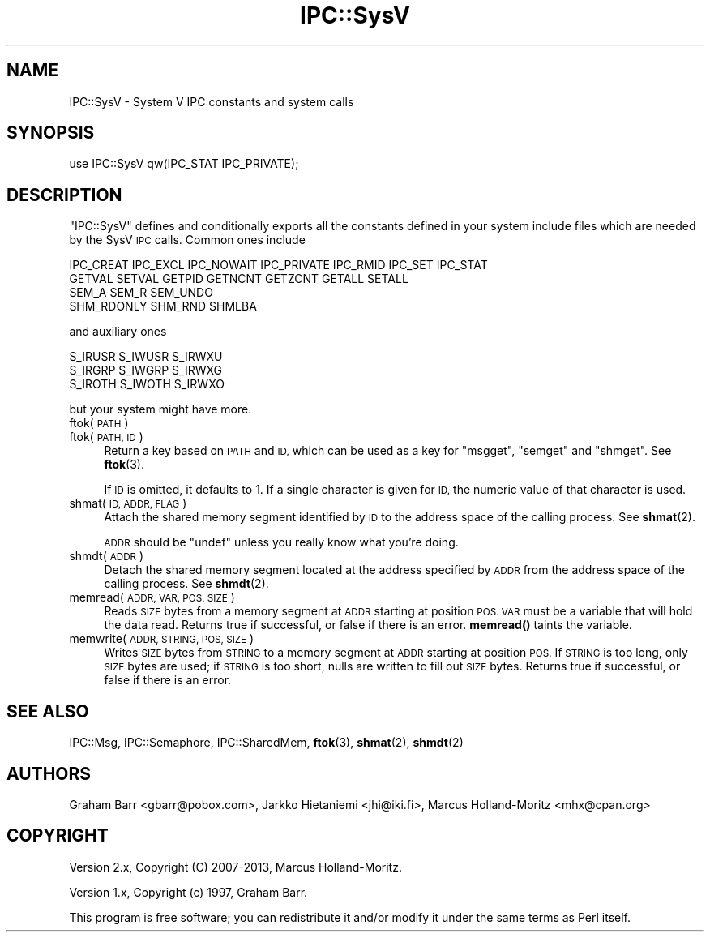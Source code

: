 .\" Automatically generated by Pod::Man 4.14 (Pod::Simple 3.43)
.\"
.\" Standard preamble:
.\" ========================================================================
.de Sp \" Vertical space (when we can't use .PP)
.if t .sp .5v
.if n .sp
..
.de Vb \" Begin verbatim text
.ft CW
.nf
.ne \\$1
..
.de Ve \" End verbatim text
.ft R
.fi
..
.\" Set up some character translations and predefined strings.  \*(-- will
.\" give an unbreakable dash, \*(PI will give pi, \*(L" will give a left
.\" double quote, and \*(R" will give a right double quote.  \*(C+ will
.\" give a nicer C++.  Capital omega is used to do unbreakable dashes and
.\" therefore won't be available.  \*(C` and \*(C' expand to `' in nroff,
.\" nothing in troff, for use with C<>.
.tr \(*W-
.ds C+ C\v'-.1v'\h'-1p'\s-2+\h'-1p'+\s0\v'.1v'\h'-1p'
.ie n \{\
.    ds -- \(*W-
.    ds PI pi
.    if (\n(.H=4u)&(1m=24u) .ds -- \(*W\h'-12u'\(*W\h'-12u'-\" diablo 10 pitch
.    if (\n(.H=4u)&(1m=20u) .ds -- \(*W\h'-12u'\(*W\h'-8u'-\"  diablo 12 pitch
.    ds L" ""
.    ds R" ""
.    ds C` ""
.    ds C' ""
'br\}
.el\{\
.    ds -- \|\(em\|
.    ds PI \(*p
.    ds L" ``
.    ds R" ''
.    ds C`
.    ds C'
'br\}
.\"
.\" Escape single quotes in literal strings from groff's Unicode transform.
.ie \n(.g .ds Aq \(aq
.el       .ds Aq '
.\"
.\" If the F register is >0, we'll generate index entries on stderr for
.\" titles (.TH), headers (.SH), subsections (.SS), items (.Ip), and index
.\" entries marked with X<> in POD.  Of course, you'll have to process the
.\" output yourself in some meaningful fashion.
.\"
.\" Avoid warning from groff about undefined register 'F'.
.de IX
..
.nr rF 0
.if \n(.g .if rF .nr rF 1
.if (\n(rF:(\n(.g==0)) \{\
.    if \nF \{\
.        de IX
.        tm Index:\\$1\t\\n%\t"\\$2"
..
.        if !\nF==2 \{\
.            nr % 0
.            nr F 2
.        \}
.    \}
.\}
.rr rF
.\"
.\" Accent mark definitions (@(#)ms.acc 1.5 88/02/08 SMI; from UCB 4.2).
.\" Fear.  Run.  Save yourself.  No user-serviceable parts.
.    \" fudge factors for nroff and troff
.if n \{\
.    ds #H 0
.    ds #V .8m
.    ds #F .3m
.    ds #[ \f1
.    ds #] \fP
.\}
.if t \{\
.    ds #H ((1u-(\\\\n(.fu%2u))*.13m)
.    ds #V .6m
.    ds #F 0
.    ds #[ \&
.    ds #] \&
.\}
.    \" simple accents for nroff and troff
.if n \{\
.    ds ' \&
.    ds ` \&
.    ds ^ \&
.    ds , \&
.    ds ~ ~
.    ds /
.\}
.if t \{\
.    ds ' \\k:\h'-(\\n(.wu*8/10-\*(#H)'\'\h"|\\n:u"
.    ds ` \\k:\h'-(\\n(.wu*8/10-\*(#H)'\`\h'|\\n:u'
.    ds ^ \\k:\h'-(\\n(.wu*10/11-\*(#H)'^\h'|\\n:u'
.    ds , \\k:\h'-(\\n(.wu*8/10)',\h'|\\n:u'
.    ds ~ \\k:\h'-(\\n(.wu-\*(#H-.1m)'~\h'|\\n:u'
.    ds / \\k:\h'-(\\n(.wu*8/10-\*(#H)'\z\(sl\h'|\\n:u'
.\}
.    \" troff and (daisy-wheel) nroff accents
.ds : \\k:\h'-(\\n(.wu*8/10-\*(#H+.1m+\*(#F)'\v'-\*(#V'\z.\h'.2m+\*(#F'.\h'|\\n:u'\v'\*(#V'
.ds 8 \h'\*(#H'\(*b\h'-\*(#H'
.ds o \\k:\h'-(\\n(.wu+\w'\(de'u-\*(#H)/2u'\v'-.3n'\*(#[\z\(de\v'.3n'\h'|\\n:u'\*(#]
.ds d- \h'\*(#H'\(pd\h'-\w'~'u'\v'-.25m'\f2\(hy\fP\v'.25m'\h'-\*(#H'
.ds D- D\\k:\h'-\w'D'u'\v'-.11m'\z\(hy\v'.11m'\h'|\\n:u'
.ds th \*(#[\v'.3m'\s+1I\s-1\v'-.3m'\h'-(\w'I'u*2/3)'\s-1o\s+1\*(#]
.ds Th \*(#[\s+2I\s-2\h'-\w'I'u*3/5'\v'-.3m'o\v'.3m'\*(#]
.ds ae a\h'-(\w'a'u*4/10)'e
.ds Ae A\h'-(\w'A'u*4/10)'E
.    \" corrections for vroff
.if v .ds ~ \\k:\h'-(\\n(.wu*9/10-\*(#H)'\s-2\u~\d\s+2\h'|\\n:u'
.if v .ds ^ \\k:\h'-(\\n(.wu*10/11-\*(#H)'\v'-.4m'^\v'.4m'\h'|\\n:u'
.    \" for low resolution devices (crt and lpr)
.if \n(.H>23 .if \n(.V>19 \
\{\
.    ds : e
.    ds 8 ss
.    ds o a
.    ds d- d\h'-1'\(ga
.    ds D- D\h'-1'\(hy
.    ds th \o'bp'
.    ds Th \o'LP'
.    ds ae ae
.    ds Ae AE
.\}
.rm #[ #] #H #V #F C
.\" ========================================================================
.\"
.IX Title "IPC::SysV 3pm"
.TH IPC::SysV 3pm "2020-12-28" "perl v5.36.0" "Perl Programmers Reference Guide"
.\" For nroff, turn off justification.  Always turn off hyphenation; it makes
.\" way too many mistakes in technical documents.
.if n .ad l
.nh
.SH "NAME"
IPC::SysV \- System V IPC constants and system calls
.SH "SYNOPSIS"
.IX Header "SYNOPSIS"
.Vb 1
\&  use IPC::SysV qw(IPC_STAT IPC_PRIVATE);
.Ve
.SH "DESCRIPTION"
.IX Header "DESCRIPTION"
\&\f(CW\*(C`IPC::SysV\*(C'\fR defines and conditionally exports all the constants
defined in your system include files which are needed by the SysV
\&\s-1IPC\s0 calls.  Common ones include
.PP
.Vb 4
\&  IPC_CREAT IPC_EXCL IPC_NOWAIT IPC_PRIVATE IPC_RMID IPC_SET IPC_STAT
\&  GETVAL SETVAL GETPID GETNCNT GETZCNT GETALL SETALL
\&  SEM_A SEM_R SEM_UNDO
\&  SHM_RDONLY SHM_RND SHMLBA
.Ve
.PP
and auxiliary ones
.PP
.Vb 3
\&  S_IRUSR S_IWUSR S_IRWXU
\&  S_IRGRP S_IWGRP S_IRWXG
\&  S_IROTH S_IWOTH S_IRWXO
.Ve
.PP
but your system might have more.
.IP "ftok( \s-1PATH\s0 )" 4
.IX Item "ftok( PATH )"
.PD 0
.IP "ftok( \s-1PATH, ID\s0 )" 4
.IX Item "ftok( PATH, ID )"
.PD
Return a key based on \s-1PATH\s0 and \s-1ID,\s0 which can be used as a key for
\&\f(CW\*(C`msgget\*(C'\fR, \f(CW\*(C`semget\*(C'\fR and \f(CW\*(C`shmget\*(C'\fR. See \fBftok\fR\|(3).
.Sp
If \s-1ID\s0 is omitted, it defaults to \f(CW1\fR. If a single character is
given for \s-1ID,\s0 the numeric value of that character is used.
.IP "shmat( \s-1ID, ADDR, FLAG\s0 )" 4
.IX Item "shmat( ID, ADDR, FLAG )"
Attach the shared memory segment identified by \s-1ID\s0 to the address
space of the calling process. See \fBshmat\fR\|(2).
.Sp
\&\s-1ADDR\s0 should be \f(CW\*(C`undef\*(C'\fR unless you really know what you're doing.
.IP "shmdt( \s-1ADDR\s0 )" 4
.IX Item "shmdt( ADDR )"
Detach the shared memory segment located at the address specified
by \s-1ADDR\s0 from the address space of the calling process. See \fBshmdt\fR\|(2).
.IP "memread( \s-1ADDR, VAR, POS, SIZE\s0 )" 4
.IX Item "memread( ADDR, VAR, POS, SIZE )"
Reads \s-1SIZE\s0 bytes from a memory segment at \s-1ADDR\s0 starting at position \s-1POS.
VAR\s0 must be a variable that will hold the data read. Returns true if
successful, or false if there is an error. \fBmemread()\fR taints the variable.
.IP "memwrite( \s-1ADDR, STRING, POS, SIZE\s0 )" 4
.IX Item "memwrite( ADDR, STRING, POS, SIZE )"
Writes \s-1SIZE\s0 bytes from \s-1STRING\s0 to a memory segment at \s-1ADDR\s0 starting at
position \s-1POS.\s0 If \s-1STRING\s0 is too long, only \s-1SIZE\s0 bytes are used; if \s-1STRING\s0
is too short, nulls are written to fill out \s-1SIZE\s0 bytes. Returns true if
successful, or false if there is an error.
.SH "SEE ALSO"
.IX Header "SEE ALSO"
IPC::Msg, IPC::Semaphore, IPC::SharedMem, \fBftok\fR\|(3), \fBshmat\fR\|(2), \fBshmdt\fR\|(2)
.SH "AUTHORS"
.IX Header "AUTHORS"
Graham Barr <gbarr@pobox.com>,
Jarkko Hietaniemi <jhi@iki.fi>,
Marcus Holland-Moritz <mhx@cpan.org>
.SH "COPYRIGHT"
.IX Header "COPYRIGHT"
Version 2.x, Copyright (C) 2007\-2013, Marcus Holland-Moritz.
.PP
Version 1.x, Copyright (c) 1997, Graham Barr.
.PP
This program is free software; you can redistribute it and/or
modify it under the same terms as Perl itself.
